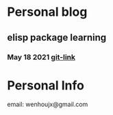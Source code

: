 * Personal blog
** elisp package learning
*** May 18 2021 [[file:elisp-package/git-link.org][git-link]]
* Personal Info
email: wenhoujx@gmail.com

